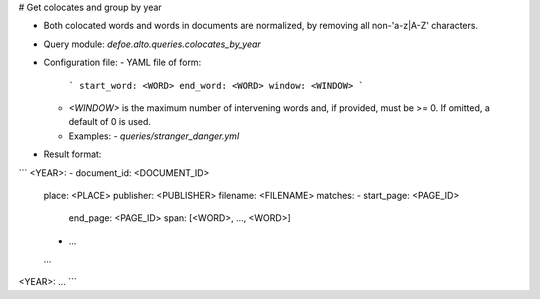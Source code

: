 # Get colocates and group by year

* Both colocated words and words in documents are normalized, by removing all non-'a-z|A-Z' characters.
* Query module: `defoe.alto.queries.colocates_by_year`
* Configuration file:
  - YAML file of form:

    ```
    start_word: <WORD>
    end_word: <WORD>
    window: <WINDOW>
    ```

  - `<WINDOW>` is the maximum number of intervening words and, if
    provided, must be >= 0. If omitted, a default of 0 is used.
  - Examples:
    - `queries/stranger_danger.yml`
* Result format:

```
<YEAR>:
- document_id: <DOCUMENT_ID>
  place: <PLACE>
  publisher: <PUBLISHER>
  filename: <FILENAME>
  matches:
  - start_page: <PAGE_ID>
    end_page: <PAGE_ID>
    span: [<WORD>, ..., <WORD>]
  - ...
  ...
<YEAR>:
...
```

